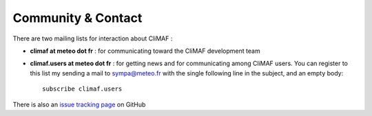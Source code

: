 Community & Contact
--------------------

There are two mailing lists for interaction about CliMAF :

- **climaf at meteo dot fr** : for communicating toward the CliMAF development team
- **climaf.users at meteo dot fr** : for getting news and for communicating among CliMAF
  users. You can register to this list my sending a mail to sympa@meteo.fr with the single following line in
  the subject, and an empty body::

   subscribe climaf.users

There is also an `issue tracking page <https://github.com/senesis/climaf/issues>`_ on GitHub 
